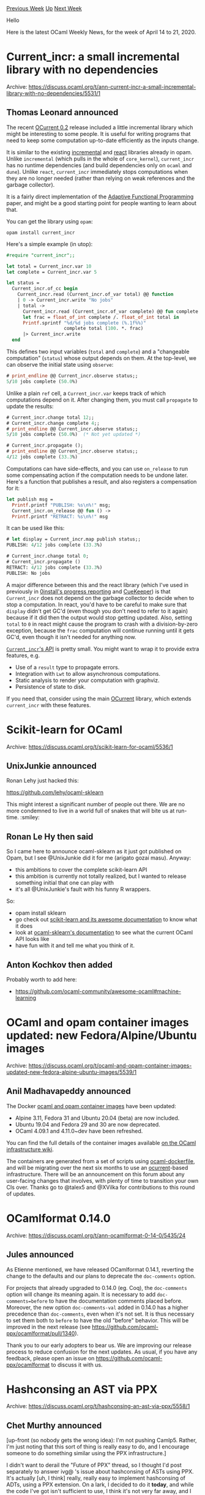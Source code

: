 #+OPTIONS: ^:nil
#+OPTIONS: html-postamble:nil
#+OPTIONS: num:nil
#+OPTIONS: toc:nil
#+OPTIONS: author:nil
#+HTML_HEAD: <style type="text/css">#table-of-contents h2 { display: none } .title { display: none } .authorname { text-align: right }</style>
#+HTML_HEAD: <style type="text/css">.outline-2 {border-top: 1px solid black;}</style>
#+TITLE: OCaml Weekly News
[[http://alan.petitepomme.net/cwn/2020.04.14.html][Previous Week]] [[http://alan.petitepomme.net/cwn/index.html][Up]] [[http://alan.petitepomme.net/cwn/2020.04.28.html][Next Week]]

Hello

Here is the latest OCaml Weekly News, for the week of April 14 to 21, 2020.

#+TOC: headlines 1


* Current_incr: a small incremental library with no dependencies
:PROPERTIES:
:CUSTOM_ID: 1
:END:
Archive: https://discuss.ocaml.org/t/ann-current-incr-a-small-incremental-library-with-no-dependencies/5531/1

** Thomas Leonard announced


The recent [[https://github.com/ocurrent/ocurrent/releases/tag/v0.2][OCurrent 0.2]] release included a little
incremental library which might be interesting to some people. It is useful for writing programs that need to keep
some computation up-to-date efficiently as the inputs change.

It is similar to the existing [[https://github.com/janestreet/incremental][incremental]] and
[[https://erratique.ch/software/react][react]] libraries already in opam. Unlike ~incremental~ (which pulls in the
whole of ~core_kernel~), ~current_incr~ has no runtime dependencies (and build dependencies only on ~ocaml~ and
~dune~). Unlike ~react~, ~current_incr~ immediately stops computations when they are no longer needed (rather than
relying on weak references and the garbage collector).

It is a fairly direct implementation of the [[https://www.cs.cmu.edu/~guyb/papers/popl02.pdf][Adaptive Functional
Programming]] paper, and might be a good starting point for people
wanting to learn about that.

You can get the library using ~opam~:

#+begin_src shell
opam install current_incr
#+end_src

Here's a simple example (in utop):

#+begin_src ocaml
#require "current_incr";;

let total = Current_incr.var 10
let complete = Current_incr.var 5

let status =
  Current_incr.of_cc begin
    Current_incr.read (Current_incr.of_var total) @@ function
    | 0 -> Current_incr.write "No jobs"
    | total ->
      Current_incr.read (Current_incr.of_var complete) @@ fun complete ->
      let frac = float_of_int complete /. float_of_int total in
      Printf.sprintf "%d/%d jobs complete (%.1f%%)"
                     complete total (100. *. frac)
      |> Current_incr.write
  end
#+end_src

This defines two input variables (~total~ and ~complete~) and a "changeable computation" (~status~) whose output
depends on them. At the top-level, we can observe the initial state using ~observe~:

#+begin_src ocaml
# print_endline @@ Current_incr.observe status;;
5/10 jobs complete (50.0%)
#+end_src

Unlike a plain ~ref~ cell, a ~Current_incr.var~ keeps track of which computations depend on it. After changing them,
you must call ~propagate~ to update the results:

#+begin_src ocaml
# Current_incr.change total 12;;
# Current_incr.change complete 4;;
# print_endline @@ Current_incr.observe status;;
5/10 jobs complete (50.0%)	(* Not yet updated *)

# Current_incr.propagate ();
# print_endline @@ Current_incr.observe status;;
4/12 jobs complete (33.3%)
#+end_src

Computations can have side-effects, and you can use ~on_release~ to run some compensating action if the computation
needs to be undone later. Here's a function that publishes a result, and also registers a compensation for it:

#+begin_src ocaml
let publish msg =
  Printf.printf "PUBLISH: %s\n%!" msg;
  Current_incr.on_release @@ fun () ->
  Printf.printf "RETRACT: %s\n%!" msg
#+end_src

It can be used like this:

#+begin_src ocaml
# let display = Current_incr.map publish status;;
PUBLISH: 4/12 jobs complete (33.3%)

# Current_incr.change total 0;
# Current_incr.propagate ()
RETRACT: 4/12 jobs complete (33.3%)
PUBLISH: No jobs
#+end_src

A major difference between this and the react library (which I've used in previously in [[https://stackoverflow.com/questions/19975140/how-to-stop-ocaml-garbage-collecting-my-reactive-event-handler][0install's progress
reporting]]
and [[https://roscidus.com/blog/blog/2015/06/22/cuekeeper-internals-irmin/][CueKeeper]]) is that ~Current_incr~ does
not depend on the garbage collector to decide when to stop a computation. In react, you'd have to be careful to make
sure that ~display~ didn't get GC'd (even though you don't need to refer to it again) because if it did then the
output would stop getting updated. Also, setting ~total~ to ~0~ in react might cause the program to crash with a
division-by-zero exception, because the ~frac~ computation will continue running until it gets GC'd, even though it
isn't needed for anything now.

[[https://ocurrent.github.io/ocurrent/current_incr/Current_incr/index.html][~Current_incr~'s API]] is pretty small. You
might want to wrap it to provide extra features, e.g.

- Use of a ~result~ type to propagate errors.
- Integration with ~Lwt~ to allow asynchronous computations.
- Static analysis to render your computation with graphviz.
- Persistence of state to disk.

If you need that, consider using the main [[https://github.com/ocurrent/ocurrent][OCurrent]] library, which extends
~current_incr~ with these features.
      



* Scikit-learn for OCaml
:PROPERTIES:
:CUSTOM_ID: 2
:END:
Archive: https://discuss.ocaml.org/t/scikit-learn-for-ocaml/5536/1

** UnixJunkie announced


Ronan Lehy just hacked this:

https://github.com/lehy/ocaml-sklearn

This might interest a significant number of people out there.
We are no more condemned to live in a world full of snakes
that will bite us at run-time. :smiley:
      

** Ronan Le Hy then said


So I came here to announce ocaml-sklearn as it just got published on Opam, but I see @UnixJunkie did it for me
(arigato gozai masu). Anyway:
- this ambitions to cover the complete scikit-learn API
- this ambition is currently not totally realized, but I wanted to release something initial that one can play with
- it's all @UnixJunkie's fault with his funny R wrappers.

So:
- opam install sklearn
- go check out [[https://scikit-learn.org][scikit-learn and its awesome documentation]] to know what it does
- look at [[https://lehy.github.io/ocaml-sklearn/][ocaml-sklearn's documentation]] to see what the current OCaml API looks like
- have fun with it and tell me what you think of it.
      

** Anton Kochkov then added


Probably worth to add here:
- https://github.com/ocaml-community/awesome-ocaml#machine-learning
      



* OCaml and opam container images updated: new Fedora/Alpine/Ubuntu images
:PROPERTIES:
:CUSTOM_ID: 3
:END:
Archive: https://discuss.ocaml.org/t/ocaml-and-opam-container-images-updated-new-fedora-alpine-ubuntu-images/5539/1

** Anil Madhavapeddy announced


The Docker [[https://hub.docker.com/r/ocaml/opam2][ocaml and opam container images]] have been updated:

- Alpine 3.11, Fedora 31 and Ubuntu 20.04 (beta) are now included.
- Ubuntu 19.04 and Fedora 29 and 30 are now deprecated.
- OCaml 4.09.1 and 4.11.0~dev have been refreshed.

You can find the full details of the container images available [[https://github.com/ocaml/infrastructure/wiki/Containers][on the OCaml infrastructure
wiki]].

The containers are generated from a set of scripts using
[[https://github.com/avsm/ocaml-dockerfile][ocaml-dockerfile]], and will be migrating over the next six months to use
an [[https://ocurrent.org][ocurrent]]-based infrastructure. There will be an announcement on this forum about any
user-facing changes that involves, with plenty of time to transition your own CIs over.  Thanks go to @talex5 and
@XVilka for contributions to this round of updates.
      



* OCamlformat 0.14.0
:PROPERTIES:
:CUSTOM_ID: 4
:END:
Archive: https://discuss.ocaml.org/t/ann-ocamlformat-0-14-0/5435/24

** Jules announced


As Etienne mentioned, we have released OCamlformat 0.14.1, reverting the change to the defaults and our plans to
deprecate the ~doc-comments~ option.

For projects that already upgraded to 0.14.0 (eg. Coq), the ~doc-comments~ option will change its meaning again. It
is necessary to add ~doc-comments=before~ to have the documentation comments placed before.
Moreover, the new option ~doc-comments-val~ added in 0.14.0 has a higher precedence than ~doc-comments~, even when
it's not set. It is thus necessary to set them both to ~before~ to have the old "before" behavior.
This will be improved in the next release (see https://github.com/ocaml-ppx/ocamlformat/pull/1340).

Thank you to our early adopters to bear us. We are improving our release process to reduce confusion for the next
updates. As usual, if you have any feedback, please open an issue on https://github.com/ocaml-ppx/ocamlformat to
discuss it with us.
      



* Hashconsing an AST via PPX
:PROPERTIES:
:CUSTOM_ID: 5
:END:
Archive: https://discuss.ocaml.org/t/hashconsing-an-ast-via-ppx/5558/1

** Chet Murthy announced


[up-front (so nobody gets the wrong idea): I'm not pushing Camlp5.
Rather, I'm just noting that this sort of thing is really easy to do,
and I encourage someone to do something similar using the PPX
infrastructure.]

I didn't want to derail the "Future of PPX" thread, so I thought I'd
post separately to answer ivg@ 's issue about hashconsing of ASTs
using PPX.  It's actually [uh, I think] really, really easy to
implement hashconsing of ADTs, using a PPX extension.  On a lark, I
decided to do it *today*, and while the code I've got isn't sufficient
to use, I think it's not very far away, and I have the perfect
use-case already in-mind.  It took me two hours to implement the
rewriter and the testcase, on top of the other infrastructure, which
has no support for hashconsing of any sort.

Here are some examples of data-types and functions that are
automaticaly hash-consed.  The idea is that in the pattern-match the
pattern is annotated with a variable (in this example, "z"); the
expression that is supposed to be hash-consed against that pattern is
annotated with that same variable.  [The code that descends to the
expression is a little weak right now, but I think that's easily
fixable.]  The algorithm goes as follows:

(1) "decorate" the pattern with "as z_<integer>" variables everywhere
in constructors.  This allows us to refer to parts of the original
value.

(2) then find each expression that is marked with that same varable.
Structurally descend the pattern and the expression in parallel and
generate code to compare sub-structure and hashcons where appropriate.

And that's really it.  I'm sure this can be implemented using the PPX
tools.

Some comments: (1) what's nice, is that we can just take already-written
code like ~List.map~ and annotate it; that generates a hash-consed
version.  And since the generated code never uses deep structural
equality (only pointer-equality) it should be only marginally slower
than the original implementation.

(2) The variable in the annotation ("z") is used as the base for
generating a whole slew of fresh variables, and I don't bother (yet)
to check for clashes; this (again) is straightforward, but hey, I
started two hours ago.

#+begin_src ocaml
type t = Leaf of int | Node of t * int * t

module HCList = struct

let rec map f = function
    [][@hashrecons z] -> [][@hashrecons z]
  | (a::l)[@hashrecons z] -> let r = f a in ((r :: map f l)[@hashrecons z])

end

let deep =
let rec deep = (function
  Leaf n[@hashrecons z] -> Leaf n[@hashrecons z]
| Node (l, n, r) [@hashrecons z] ->
  Node (deep l, n, deep r) [@hashrecons z]
  )
[@@ocaml.warning "-26"]
in deep

type sexp =
  | Atom of string
  | List of sexp list

let sexp_deep =
  let rec deep = function
      Atom s[@hashrecons z] -> Atom s[@hashrecons z]
    | List l[@hashrecons z] -> List (HCList.map deep l)[@hashrecons z]
  in deep
#+end_src

Links: First, at the commit, so they won't change

the testcase file:
https://github.com/chetmurthy/pa_ppx/commit/5dd6b2ef3ca3677e11a0ad696074200101bd661f#diff-e6dffe78fc6c27bdffa41970c4a7f1ca

the "ppx rewriter":
https://github.com/chetmurthy/pa_ppx/commit/5dd6b2ef3ca3677e11a0ad696074200101bd661f#diff-24aeaf51366017948f5735727f001c85

Second, the files with human-readable names, etc.:

the testcase: https://github.com/chetmurthy/pa_ppx/blob/master/tests/test_hashrecons.ml

the "ppx rewriter": https://github.com/chetmurthy/pa_ppx/blob/master/pa_hashrecons/pa_hashrecons.ml

The projects:

chetmurthy/pa_ppx: A reimplementation of ppx_deriving, all its plugins, ppx_import, and a
few others.

https://github.com/chetmurthy/pa_ppx

chetmurthy/camlp5: Camlp5, version pre-8.00 on which the above is based.  This is on the branch
26.attempt-pa-deriving .
      

** Kakadu said


I experimented with this some time ago for ML workshop.
The idea was to provide function: ~t -> htbl -> htbl * t~ which rewrites value of type ~t~ by removing equal
subtrees. Essentially it is just a fold over data type.

https://github.com/kakadu/GT/blob/master/regression/test816hash.ml#L74
      

** Chet Murthy asked and Josh Berdine replied


#+begin_quote
If you wanna use a hashtable (and, I presume, Obj.magic) you can write a single function that does the trick for all immutable data-types, right?
#+end_quote

Yes, we have some magic @mbouaziz
[[https://github.com/facebook/infer/blob/master/infer/src/istd/MaximumSharing.ml][code]] in Infer that does this to
create as much sharing as possible as values are Marshaled out.
      



* Genprint v0.4
:PROPERTIES:
:CUSTOM_ID: 6
:END:
Archive: https://discuss.ocaml.org/t/ann-genprint-v0-4/5575/1

** progman announced


A re-announcement of Genprint, a general value printing library, that addresses prior limitations that made it none
too useful!

1. It didn't work correctly for 4.08.0, the latest compiler release as of first announcement (though fine for 4.02 .. 4.07.1)
2. There was an awkward need to specify a search path for .cmt files when working with the likes of Dune (which uses separate directories for source, .cmi and (for opt) .cmt files)
2. More often than not values of interest would display simply as ~<abstr>~ owing to the presence of signature abstraction of the module's type of interest.

These issues have been addressed:
1. Works with versions 4.04 .. 4.10.0  (earlier versions became invalid after a dependency change to ppxlib)
2. The location of .cmt files is captured automatically by the PPX preprocessor.
3. Signatures at the implementation level (.mli files) and internally (functor application constraints) are removed to reveal the inner structure of otherwise abstract values.
   For instance, the Ephemeron module:
   #+begin_src ocaml
module EM=Ephemeron.K1.Make(struct type t=int let equal=(=) let hash=Hashtbl.hash end)
open EM
let _=
  let v=EM.create 0 in
  EM.add v 12345678 'X';
  let emprint ppf (v: Obj.Ephemeron.t) =
    Format.fprintf ppf "<C wrapper of key/data>" in
  [%install_printer emprint];
  [%pr ephem v];
   #+end_src

   Which prints:
   #+begin_example
ephem => {size = 1;
          data =
           [|Empty; Empty; Empty; Empty; Empty; Empty; Empty; Empty; Empty;
             Empty; Empty; Cons (922381915, <C wrapper of key/data>, Empty);
             Empty; Empty; Empty; Empty|];
          seed = 0; initial_size = 16}
   #+end_example
   This also demos the [%install_printer] facility which mirrors the REPL's.

Installation is via the Opam main repository.

Additionally, the project repository [[https://github.com/progman1/genprintlib/tree/master/debugger][contains]] two
compiler versions of _ocamldebug_ integrated with the Genprint library which thereby becomes its default printer.

All of which makes this library much more useful than previously.
See the [[https://github.com/progman1/genprintlib][project page]] for the details.
      



* Other OCaml News
:PROPERTIES:
:CUSTOM_ID: 7
:END:
** From the ocamlcore planet blog


Editor note: Thanks to [[https://github.com/c-cube/ezcurl][ezcurl]], I can restore this section. I'm putting all the links this week, I will prune to only put the new ones next week.

Here are links from many OCaml blogs aggregated at [[http://ocaml.org/community/planet/][OCaml Planet]].

- [[http://www.ocamlpro.com/2020/03/23/ocaml-new-best-fit-garbage-collector/][An in-depth Look at OCaml’s new “Best-fit” Garbage Collector Strategy]]
- [[http://psellos.com/2020/03/2020.03.how-i-wrote-elastic-man.html][Sliding Tile Puzzle, Self-Contained OCaml Webapp]]
- [[http://www.ocamlpro.com/2020/03/16/new-version-of-try-ocaml-in-beta/][New version of Try OCaml in beta!]]
- [[http://frama-c.com/index.html][Frama-Clang 0.0.8 is out. Download it here.]]
- [[https://drup.github.io/2020/03/06/tyxml440/][A reasonable TyXML release | Drup's thingies]]
- [[http://www.ocamlpro.com/2020/03/03/alt-ergo-userss-club-annual-meeting/][Alt-Ergo Users’ Club Annual Meeting]]
- [[http://psellos.com/2020/02/2020.02.kid-charlemagne.html][OCaml iOS Apps Ported to Browser]]
- [[https://blog.janestreet.com/watch-all-of-jane-streets-tech-talks/][Watch all of Jane Street's tech talks]]
- [[http://blog.0branch.com/posts/2020-02-15-prettyconfig-extension.html][Mercurial: prettyconfig extension]]
- [[http://blog.0branch.com/posts/2020-02-05-hg-extensions.html][Mercurial extensions (update)]]
- [[http://www.ocamlpro.com/2020/02/04/2019-at-ocamlpro/][2019 at OCamlPro]]
- [[http://blog.0branch.com/posts/2020-02-03-bitbucket-migration.html][Bitbucket repository migration]]
- [[https://blog.janestreet.com/troubleshooting-systemd-with-systemtap/][Troubleshooting systemd with SystemTap]]
- [[https://ocsigen.github.io/blog/2020/01/20/release/][Ocsigen Start updated]]
- [[https://ocsigen.github.io/blog/2020/01/20/release/][Ocsigen Start updated]]
- [[http://www.ocamlpro.com/2020/01/16/opam-2-0-6-release/][opam 2.0.6 release]]
- [[https://opam.ocaml.org/blog/opam-2-0-6/][opam 2.0.6 release]]
- [[https://mirage.io/blog/ccc-2019-leipzig][Hackers and climate activists join forces in Leipzig]]
- [[https://hannes.nqsb.io/Posts/DnsServer][Deploying authoritative OCaml-DNS servers as MirageOS unikernels]]
- [[https://hannes.nqsb.io/Posts/ReproducibleOPAM][Reproducible MirageOS unikernel builds]]
- [[https://blog.janestreet.com/using-python-and-ocaml-in-the-same-jupyter-notebook/][Using Python and OCaml in the same Jupyter notebook]]
- [[https://coq.inria.fr/news/coq-8-11beta1-is-out.html][Coq 8.11+beta1 is out]]
- [[https://blog.janestreet.com/deep-learning-the-hardest-go-problem-in-the-world/][Deep-Learning the Hardest Go Problem in the World]]
- [[http://frama-c.com/index.html][Frama-C 20.0 (Calcium) is out. Download it here.]]
- [[http://gallium.inria.fr/blog/an-ocaml-release-story-1][Testing OCaml releases with opamcheck]]
- [[https://coq.inria.fr/news/coq-8-10-2-is-out.html][Coq 8.10.2 is out]]
- [[https://mirage.io/blog/introducing-irmin-v2][Announcing Irmin 2.0.0]]
- [[http://binaryanalysisplatform.github.io/bap-2-release][BAP 2.0 is released]]
- [[https://roscidus.com/blog/blog/2019/11/14/cicd-pipelines/][CI/CD pipelines: Monad, Arrow or Dart?]]
- [[http://math.andrej.com/2019/11/07/on-fixed-point-theorems-in-synthetic-computability/][On fixed-point theorems in synthetic computability]]
- [[http://math.andrej.com/2019/10/28/runners-in-action/][Runners in action]]
- [[https://coq.inria.fr/news/coq-8-10-1-is-out.html][Coq 8.10.1 is out]]
- [[https://mirage.io/blog/announcing-mirage-36-release][Announcing MirageOS 3.6.0]]
- [[https://blog.janestreet.com/commas-in-big-numbers-everywhere/][Commas in big numbers everywhere: An OpenType adventure]]
- [[https://coq.inria.fr/news/coq-8-10-0-is-out.html][Coq 8.10.0 is out]]
- [[http://www.ocamlpro.com/2019/09/25/ocaml-expert-and-beginner-training-by-ocamlpro-in-french-nov-5-6-7-8/][OCaml expert and beginner training by OCamlPro (in French): Nov. 5-6 & 7-8]]
- [[https://tarides.com/blog/2019-09-25-mr-mime-parse-and-generate-emails.html][Mr. MIME - Parse and generate emails]]
- [[http://www.ocamlpro.com/2019/09/20/a-look-back-on-ocaml/][A look back on OCaml since 2011]]
- [[http://frama-c.com/index.html][Frama-C 19.1 (Potassium) is out. Download ithere.]]
- [[https://coq.inria.fr/news/coq-8-10beta3-is-out.html][Coq 8.10+beta3 is out]]
- [[http://www.ocamlpro.com/2019/09/13/updated-cheat-sheets-ocaml-language-and-ocaml-standard-library/][Updated Cheat Sheets: OCaml Language and OCaml Standard Library]]
- [[http://frama-c.com/index.html][Frama-Clang 0.0.7 is out. Download ithere.]]
- [[https://tarides.com/blog/2019-09-13-decompress-experiences-with-ocaml-optimization.html][Decompress: Experiences with OCaml optimization]]
- [[http://math.andrej.com/2019/09/09/on-complete-ordered-fields/][On complete ordered fields]]
- [[https://tarides.com/blog/2019-09-04-an-introduction-to-fuzzing-ocaml-with-afl-crowbar-and-bun.html][An introduction to fuzzing OCaml with AFL, Crowbar and Bun]]
- [[http://math.andrej.com/2019/09/03/what-is-algebraic-about-algebraic-effects/][What is algebraic about algebraic effects?]]
- [[http://math.andrej.com/2019/09/03/the-blog-moved-from-wordpress-to-jekyll/][The blog moved from Wordpress to Jekyll]]
- [[http://www.ocamlpro.com/2019/08/30/ocamlpros-compiler-team-work-update/][OCamlPro’s compiler team work update]]
- [[https://blog.janestreet.com/what-the-interns-have-wrought-2019/][What the interns have wrought, 2019 edition]]
- [[https://tarides.com/blog/2019-08-26-decompress-the-new-decompress-api.html][Decompress: The New Decompress API]]
      



* Old CWN
:PROPERTIES:
:UNNUMBERED: t
:END:

If you happen to miss a CWN, you can [[mailto:alan.schmitt@polytechnique.org][send me a message]] and I'll mail it to you, or go take a look at [[http://alan.petitepomme.net/cwn/][the archive]] or the [[http://alan.petitepomme.net/cwn/cwn.rss][RSS feed of the archives]].

If you also wish to receive it every week by mail, you may subscribe [[http://lists.idyll.org/listinfo/caml-news-weekly/][online]].

#+BEGIN_authorname
[[http://alan.petitepomme.net/][Alan Schmitt]]
#+END_authorname
